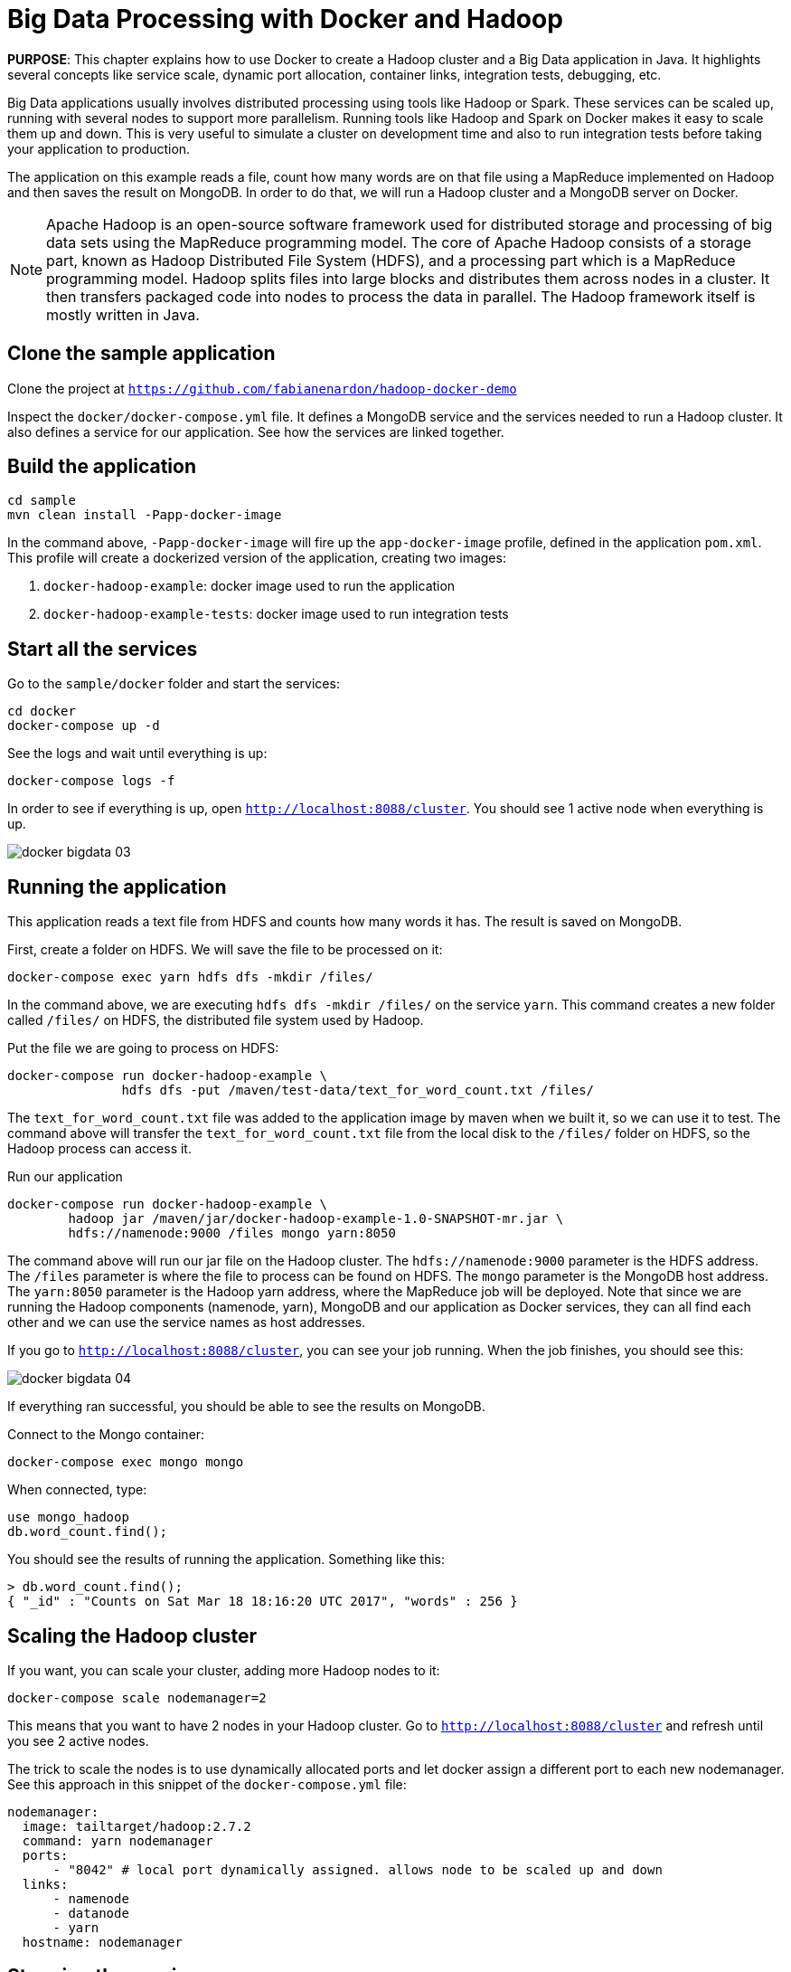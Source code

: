 :imagesdir: images

= Big Data Processing with Docker and Hadoop

*PURPOSE*: This chapter explains how to use Docker to create a Hadoop cluster and a Big Data application in Java. It highlights several concepts like service scale, dynamic port allocation, container links, integration tests, debugging, etc.

Big Data applications usually involves distributed processing using tools like Hadoop or Spark. These services can be scaled up, running with several nodes to support more parallelism. Running tools like Hadoop and Spark on Docker makes it easy to scale them up and down. This is very useful to simulate a cluster on development time and also to run integration tests before taking your application to production.

The application on this example reads a file, count how many words are on that file using a MapReduce implemented on Hadoop and then saves the result on MongoDB. In order to do that, we will run a Hadoop cluster and a MongoDB server on Docker.

[NOTE]
====
Apache Hadoop is an open-source software framework used for distributed storage and processing of big data sets using the MapReduce programming model. The core of Apache Hadoop consists of a storage part, known as Hadoop Distributed File System (HDFS), and a processing part which is a MapReduce programming model. Hadoop splits files into large blocks and distributes them across nodes in a cluster. It then transfers packaged code into nodes to process the data in parallel. The Hadoop framework itself is mostly written in Java.
====

== Clone the sample application

Clone the project at `https://github.com/fabianenardon/hadoop-docker-demo`

Inspect the `docker/docker-compose.yml` file. It defines a MongoDB service and the services needed to run a Hadoop cluster. It also defines a service for our application. See how the services are linked together.

== Build the application

[source, text]
----
cd sample
mvn clean install -Papp-docker-image
----

In the command above, `-Papp-docker-image` will fire up the `app-docker-image` profile, defined in the application `pom.xml`. This profile will create a dockerized version of the application, creating two images: 

. `docker-hadoop-example`: docker image used to run the application
. `docker-hadoop-example-tests`: docker image used to run integration tests

== Start all the services

Go to the `sample/docker` folder and start the services:

[source, text]
----
cd docker
docker-compose up -d
----

See the logs and wait until everything is up:

[source, text]
----
docker-compose logs -f
----

In order to see if everything is up, open `http://localhost:8088/cluster`. You should see 1 active node when everything is up.

image::docker-bigdata-03.png[]

== Running the application

This application reads a text file from HDFS and counts how many words it has. The result is saved on MongoDB.

First, create a folder on HDFS. We will save the file to be processed on it:

[source, text]
----
docker-compose exec yarn hdfs dfs -mkdir /files/
----

In the command above, we are executing `hdfs dfs -mkdir /files/` on the service `yarn`. This command creates a new folder called `/files/` on HDFS, the distributed file system used by Hadoop.

Put the file we are going to process on HDFS:

[source, text]
----
docker-compose run docker-hadoop-example \
               hdfs dfs -put /maven/test-data/text_for_word_count.txt /files/
----

The `text_for_word_count.txt` file was added to the application image by maven when we built it, so we can use it to test. The command above will transfer the `text_for_word_count.txt` file from the local disk to the `/files/` folder on HDFS, so the Hadoop process can access it.

Run our application

[source, text]
----
docker-compose run docker-hadoop-example \
        hadoop jar /maven/jar/docker-hadoop-example-1.0-SNAPSHOT-mr.jar \
        hdfs://namenode:9000 /files mongo yarn:8050
----

The command above will run our jar file on the Hadoop cluster. The `hdfs://namenode:9000` parameter is the HDFS address. The `/files` parameter is where the file to process can be found on HDFS. The `mongo` parameter is the MongoDB host address. The `yarn:8050` parameter is the Hadoop yarn address, where the MapReduce job will be deployed. Note that since we are running the Hadoop components (namenode, yarn), MongoDB and our application as Docker services, they can all find each other and we can use the service names as host addresses.

If you go to `http://localhost:8088/cluster`, you can see your job running. When the job finishes, you should see this:

image::docker-bigdata-04.png[]

If everything ran successful, you should be able to see the results on MongoDB.

Connect to the Mongo container:

[source, text]
----
docker-compose exec mongo mongo
----

When connected, type:

[source, text]
----
use mongo_hadoop
db.word_count.find();
----

You should see the results of running the application. Something like this:

[source, text]
----
> db.word_count.find();
{ "_id" : "Counts on Sat Mar 18 18:16:20 UTC 2017", "words" : 256 }
----

== Scaling the Hadoop cluster


If you want, you can scale your cluster, adding more Hadoop nodes to it:

[source, text]
----
docker-compose scale nodemanager=2
----

This means that you want to have 2 nodes in your Hadoop cluster. Go to `http://localhost:8088/cluster` and refresh until you see 2 active nodes.

The trick to scale the nodes is to use dynamically allocated ports and let docker assign a different port to each new nodemanager. See this approach in this snippet of the `docker-compose.yml` file:

[source, text]
----
nodemanager:
  image: tailtarget/hadoop:2.7.2
  command: yarn nodemanager
  ports:
      - "8042" # local port dynamically assigned. allows node to be scaled up and down
  links:
      - namenode
      - datanode
      - yarn
  hostname: nodemanager
----

== Stopping the services

Stop all the services

[source, text]
----
docker-compose down
----

Note that since our `docker-compose.yml` file defines volume mappings for HDFS and MongoDB, next time you start the services again, your data will still be there.


== Debugging your code

Debugging distributed Hadoop applications can be cumbersome. However, you can configure your environment to use the docker Hadoop cluster and debug your code easily from an IDE.

First, make sure your services are up:

[source, text]
----
docker-compose up -d
----

Then, add this to your /etc/hosts:

[source, text]
----
127.0.0.1       datanode
127.0.0.1       yarn
127.0.0.1       namenode
127.0.0.1       secondarynamenode
127.0.0.1       nodemanager
----

This configuration will allow you to access the docker Hadoop cluster from your IDE.

Then, open your project on Netbeans (or any other IDE) and run the application file:

image::docker-bigdata-01.png[]

Note that you will be connecting to the docker services at localhost.

You can also set a breakpoint and debug your application:

image::docker-bigdata-02.png[]

== Integration tests

When running integration tests, you want to test your application in an environment as close to production as possible, so you can test interactions between the several components, services, databases, network communication, etc. Fortunately, docker can help you a lot with integration tests.

There are several strategies to run integration tests, but in this application we are going to use the following:

. Start the services with a `docker-compose.yml` file created for testing purposes. This file won't have any volumes mapped, so when the test is over, no state will be saved. The test `docker-compose.yml` file won't publish any port on the host machine, so we can run simultaneous tests.
. Run the application, using the services started with the `docker-compose.yml` test file.
. Run Maven integration tests to check if the application execution produced the expected results. This will be done by checking what was saved on the MongoDB database.
. Stop the services. No state will be stored, so next time you run the integration tests, you will have a clean environment.

Here is how to execute this strategy, step by step:

Start the services with the test configuration:

[source, text]
----
docker-compose --file src/test/resources/docker-compose.yml up -d
----

Make sure all services are started and create the folder we need on hdfs to test:

[source, text]
----
docker-compose --file src/test/resources/docker-compose.yml exec yarn hdfs dfs -mkdir /files/
----

Put the test file on hdfs:

[source, text]
----
docker-compose --file src/test/resources/docker-compose.yml \
               run docker-hadoop-example \
               hdfs dfs -put /maven/test-data/text_for_word_count.txt /files/
----


Run the application

[source, text]
----
docker-compose --file src/test/resources/docker-compose.yml \
               run docker-hadoop-example \
               hadoop jar /maven/jar/docker-hadoop-example-1.0-SNAPSHOT-mr.jar \
               hdfs://namenode:9000 /files mongo yarn:8050
----

Run our integration tests:

[source, text]
----
docker-compose --file src/test/resources/docker-compose.yml \
               run docker-hadoop-example-tests mvn -f /maven/code/pom.xml \
               -Dmaven.repo.local=/m2/repository -Pintegration-test verify 
----

Stop all the services:

[source, text]
----
docker-compose --file src/test/resources/docker-compose.yml down
----

If you want to remote debug tests, run the tests this way instead:

[source, text]
----
docker run -v ~/.m2:/m2 -p 5005:5005 \
           --link mongo:mongo \
           --net resources_default \
           docker-hadoop-example-tests \
           mvn -f /maven/code/pom.xml \
           -Dmaven.repo.local=/m2/repository \
           -Pintegration-test verify \
           -Dmaven.failsafe.debug
----

Running with this configuration, the application will wait until an IDE connects for remote debugging on port 5005. 

See more about integration tests in the link:chapters/ch09-cicd.adoc[CI/CD using Docker] chapter




